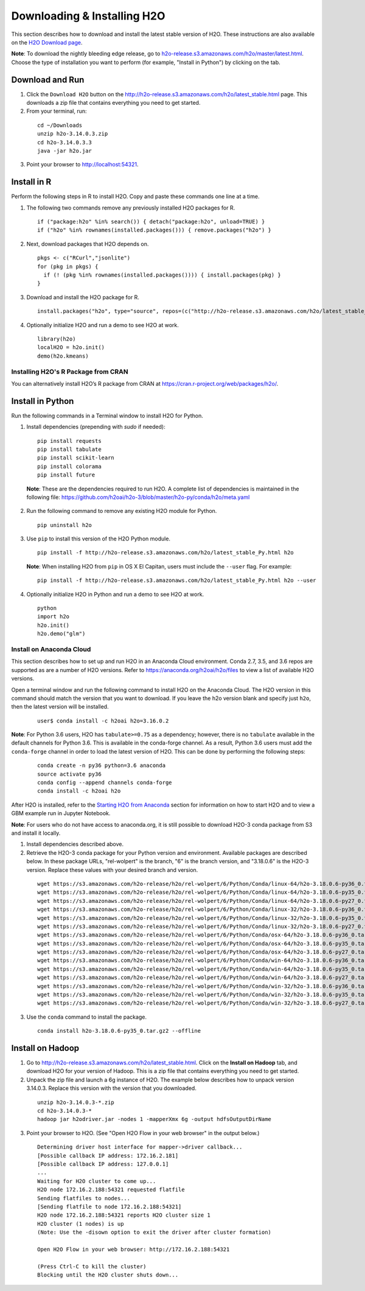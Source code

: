Downloading & Installing H2O
============================

This section describes how to download and install the latest stable version of H2O. These instructions are also available on the `H2O Download page <http://h2o-release.s3.amazonaws.com/h2o/latest_stable.html>`__. 

**Note**: To download the nightly bleeding edge release, go to `h2o-release.s3.amazonaws.com/h2o/master/latest.html <https://h2o-release.s3.amazonaws.com/h2o/master/latest.html>`__. Choose the type of installation you want to perform (for example, "Install in Python") by clicking on the tab. 

Download and Run
----------------

1. Click the ``Download H2O`` button on the `http://h2o-release.s3.amazonaws.com/h2o/latest_stable.html <http://h2o-release.s3.amazonaws.com/h2o/latest_stable.html>`__ page. This downloads a zip file that contains everything you need to get started.

2. From your terminal, run:

  ::

	cd ~/Downloads
	unzip h2o-3.14.0.3.zip
	cd h2o-3.14.0.3.3
	java -jar h2o.jar

3. Point your browser to http://localhost:54321.


Install in R
------------

Perform the following steps in R to install H2O. Copy and paste these commands one line at a time.

1. The following two commands remove any previously installed H2O packages for R.

 ::

	if ("package:h2o" %in% search()) { detach("package:h2o", unload=TRUE) }
	if ("h2o" %in% rownames(installed.packages())) { remove.packages("h2o") }

2. Next, download packages that H2O depends on.

 ::

    pkgs <- c("RCurl","jsonlite")
    for (pkg in pkgs) {
      if (! (pkg %in% rownames(installed.packages()))) { install.packages(pkg) }
    }

3. Download and install the H2O package for R.

 ::

	install.packages("h2o", type="source", repos=(c("http://h2o-release.s3.amazonaws.com/h2o/latest_stable_R")))

4. Optionally initialize H2O and run a demo to see H2O at work.

 ::

	library(h2o)
	localH2O = h2o.init() 
	demo(h2o.kmeans) 

Installing H2O's R Package from CRAN
~~~~~~~~~~~~~~~~~~~~~~~~~~~~~~~~~~~~

You can alternatively install H2O’s R package from CRAN at `https://cran.r-project.org/web/packages/h2o/ <https://cran.r-project.org/web/packages/h2o/>`__.

Install in Python
-----------------

Run the following commands in a Terminal window to install H2O for Python. 

1. Install dependencies (prepending with `sudo` if needed):

 ::

	pip install requests
	pip install tabulate
	pip install scikit-learn
	pip install colorama
	pip install future

 **Note**: These are the dependencies required to run H2O. A complete list of dependencies is maintained in the following file: `https://github.com/h2oai/h2o-3/blob/master/h2o-py/conda/h2o/meta.yaml <https://github.com/h2oai/h2o-3/blob/master/h2o-py/conda/h2o/meta.yaml>`__

2. Run the following command to remove any existing H2O module for Python.

 ::

  pip uninstall h2o

3. Use ``pip`` to install this version of the H2O Python module.

 ::

	pip install -f http://h2o-release.s3.amazonaws.com/h2o/latest_stable_Py.html h2o

 **Note**: When installing H2O from ``pip`` in OS X El Capitan, users must include the ``--user`` flag. For example:

 ::
	
   pip install -f http://h2o-release.s3.amazonaws.com/h2o/latest_stable_Py.html h2o --user

4. Optionally initialize H2O in Python and run a demo to see H2O at work.

  ::

    python
    import h2o
    h2o.init()
    h2o.demo("glm")

Install on Anaconda Cloud
~~~~~~~~~~~~~~~~~~~~~~~~~

This section describes how to set up and run H2O in an Anaconda Cloud environment. Conda 2.7, 3.5, and 3.6 repos are supported as are a number of H2O versions. Refer to `https://anaconda.org/h2oai/h2o/files <https://anaconda.org/h2oai/h2o/files>`__ to view a list of available H2O versions.

Open a terminal window and run the following command to install H2O on the Anaconda Cloud. The H2O version in this command should match the version that you want to download. If you leave the h2o version blank and specify just ``h2o``, then the latest version will be installed.
      
   ::

     user$ conda install -c h2oai h2o=3.16.0.2

**Note**: For Python 3.6 users, H2O has ``tabulate>=0.75`` as a dependency; however, there is no ``tabulate`` available in the default channels for Python 3.6. This is available in the conda-forge channel. As a result, Python 3.6 users must add the ``conda-forge`` channel in order to load the latest version of H2O. This can be done by performing the following steps:

 ::

   conda create -n py36 python=3.6 anaconda
   source activate py36
   conda config --append channels conda-forge
   conda install -c h2oai h2o 

After H2O is installed, refer to the `Starting H2O from Anaconda <starting-h2o.html#from-anaconda>`__ section for information on how to start H2O and to view a GBM example run in Jupyter Notebook. 

**Note**: For users who do not have access to anaconda.org, it is still possible to download H2O-3 conda package from S3 and install it locally.

1. Install dependencies described above.
2. Retrieve the H2O-3 conda package for your Python version and environment. Available packages are described below. In these package URLs, "rel-wolpert" is the branch, "6" is the branch version, and "3.18.0.6" is the H2O-3 version. Replace these values with your desired branch and version. 

 ::
   
  wget https://s3.amazonaws.com/h2o-release/h2o/rel-wolpert/6/Python/Conda/linux-64/h2o-3.18.0.6-py36_0.tar.bz2
  wget https://s3.amazonaws.com/h2o-release/h2o/rel-wolpert/6/Python/Conda/linux-64/h2o-3.18.0.6-py35_0.tar.bz2
  wget https://s3.amazonaws.com/h2o-release/h2o/rel-wolpert/6/Python/Conda/linux-64/h2o-3.18.0.6-py27_0.tar.bz2
  wget https://s3.amazonaws.com/h2o-release/h2o/rel-wolpert/6/Python/Conda/linux-32/h2o-3.18.0.6-py36_0.tar.bz2
  wget https://s3.amazonaws.com/h2o-release/h2o/rel-wolpert/6/Python/Conda/linux-32/h2o-3.18.0.6-py35_0.tar.bz2
  wget https://s3.amazonaws.com/h2o-release/h2o/rel-wolpert/6/Python/Conda/linux-32/h2o-3.18.0.6-py27_0.tar.bz2
  wget https://s3.amazonaws.com/h2o-release/h2o/rel-wolpert/6/Python/Conda/osx-64/h2o-3.18.0.6-py36_0.tar.bz2
  wget https://s3.amazonaws.com/h2o-release/h2o/rel-wolpert/6/Python/Conda/osx-64/h2o-3.18.0.6-py35_0.tar.bz2
  wget https://s3.amazonaws.com/h2o-release/h2o/rel-wolpert/6/Python/Conda/osx-64/h2o-3.18.0.6-py27_0.tar.bz2
  wget https://s3.amazonaws.com/h2o-release/h2o/rel-wolpert/6/Python/Conda/win-64/h2o-3.18.0.6-py36_0.tar.bz2
  wget https://s3.amazonaws.com/h2o-release/h2o/rel-wolpert/6/Python/Conda/win-64/h2o-3.18.0.6-py35_0.tar.bz2
  wget https://s3.amazonaws.com/h2o-release/h2o/rel-wolpert/6/Python/Conda/win-64/h2o-3.18.0.6-py27_0.tar.bz2
  wget https://s3.amazonaws.com/h2o-release/h2o/rel-wolpert/6/Python/Conda/win-32/h2o-3.18.0.6-py36_0.tar.bz2
  wget https://s3.amazonaws.com/h2o-release/h2o/rel-wolpert/6/Python/Conda/win-32/h2o-3.18.0.6-py35_0.tar.bz2
  wget https://s3.amazonaws.com/h2o-release/h2o/rel-wolpert/6/Python/Conda/win-32/h2o-3.18.0.6-py27_0.tar.bz2

3. Use the ``conda`` command to install the package. 

 ::

  conda install h2o-3.18.0.6-py35_0.tar.gz2 --offline

Install on Hadoop
-----------------

1. Go to `http://h2o-release.s3.amazonaws.com/h2o/latest_stable.html <http://h2o-release.s3.amazonaws.com/h2o/latest_stable.html>`__. Click on the **Install on Hadoop** tab, and download H2O for your version of Hadoop. This is a zip file that contains everything you need to get started.

2. Unpack the zip file and launch a 6g instance of H2O. The example below describes how to unpack version 3.14.0.3. Replace this version with the version that you downloaded.

 ::

	unzip h2o-3.14.0.3-*.zip
	cd h2o-3.14.0.3-*
	hadoop jar h2odriver.jar -nodes 1 -mapperXmx 6g -output hdfsOutputDirName

3. Point your browser to H2O. (See "Open H2O Flow in your web browser" in the output below.)

 ::

	Determining driver host interface for mapper->driver callback...
	[Possible callback IP address: 172.16.2.181]
	[Possible callback IP address: 127.0.0.1]
	...
	Waiting for H2O cluster to come up...
	H2O node 172.16.2.188:54321 requested flatfile
	Sending flatfiles to nodes...
	[Sending flatfile to node 172.16.2.188:54321]
	H2O node 172.16.2.188:54321 reports H2O cluster size 1
	H2O cluster (1 nodes) is up
	(Note: Use the -disown option to exit the driver after cluster formation)

	Open H2O Flow in your web browser: http://172.16.2.188:54321

	(Press Ctrl-C to kill the cluster)
	Blocking until the H2O cluster shuts down...

